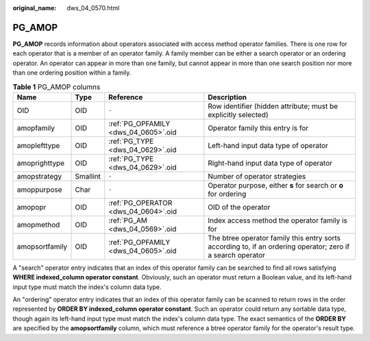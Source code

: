 :original_name: dws_04_0570.html

.. _dws_04_0570:

PG_AMOP
=======

**PG_AMOP** records information about operators associated with access method operator families. There is one row for each operator that is a member of an operator family. A family member can be either a search operator or an ordering operator. An operator can appear in more than one family, but cannot appear in more than one search position nor more than one ordering position within a family.

.. table:: **Table 1** PG_AMOP columns

   +----------------+----------+--------------------------------------+-------------------------------------------------------------------------------------------------------------+
   | Name           | Type     | Reference                            | Description                                                                                                 |
   +================+==========+======================================+=============================================================================================================+
   | OID            | OID      | ``-``                                | Row identifier (hidden attribute; must be explicitly selected)                                              |
   +----------------+----------+--------------------------------------+-------------------------------------------------------------------------------------------------------------+
   | amopfamily     | OID      | :ref:`PG_OPFAMILY <dws_04_0605>`.oid | Operator family this entry is for                                                                           |
   +----------------+----------+--------------------------------------+-------------------------------------------------------------------------------------------------------------+
   | amoplefttype   | OID      | :ref:`PG_TYPE <dws_04_0629>`.oid     | Left-hand input data type of operator                                                                       |
   +----------------+----------+--------------------------------------+-------------------------------------------------------------------------------------------------------------+
   | amoprighttype  | OID      | :ref:`PG_TYPE <dws_04_0629>`.oid     | Right-hand input data type of operator                                                                      |
   +----------------+----------+--------------------------------------+-------------------------------------------------------------------------------------------------------------+
   | amopstrategy   | Smallint | ``-``                                | Number of operator strategies                                                                               |
   +----------------+----------+--------------------------------------+-------------------------------------------------------------------------------------------------------------+
   | amoppurpose    | Char     | ``-``                                | Operator purpose, either **s** for search or **o** for ordering                                             |
   +----------------+----------+--------------------------------------+-------------------------------------------------------------------------------------------------------------+
   | amopopr        | OID      | :ref:`PG_OPERATOR <dws_04_0604>`.oid | OID of the operator                                                                                         |
   +----------------+----------+--------------------------------------+-------------------------------------------------------------------------------------------------------------+
   | amopmethod     | OID      | :ref:`PG_AM <dws_04_0569>`.oid       | Index access method the operator family is for                                                              |
   +----------------+----------+--------------------------------------+-------------------------------------------------------------------------------------------------------------+
   | amopsortfamily | OID      | :ref:`PG_OPFAMILY <dws_04_0605>`.oid | The btree operator family this entry sorts according to, if an ordering operator; zero if a search operator |
   +----------------+----------+--------------------------------------+-------------------------------------------------------------------------------------------------------------+

A "search" operator entry indicates that an index of this operator family can be searched to find all rows satisfying **WHERE indexed_column operator constant**. Obviously, such an operator must return a Boolean value, and its left-hand input type must match the index's column data type.

An "ordering" operator entry indicates that an index of this operator family can be scanned to return rows in the order represented by **ORDER BY indexed_column operator constant**. Such an operator could return any sortable data type, though again its left-hand input type must match the index's column data type. The exact semantics of the **ORDER BY** are specified by the **amopsortfamily** column, which must reference a btree operator family for the operator's result type.
